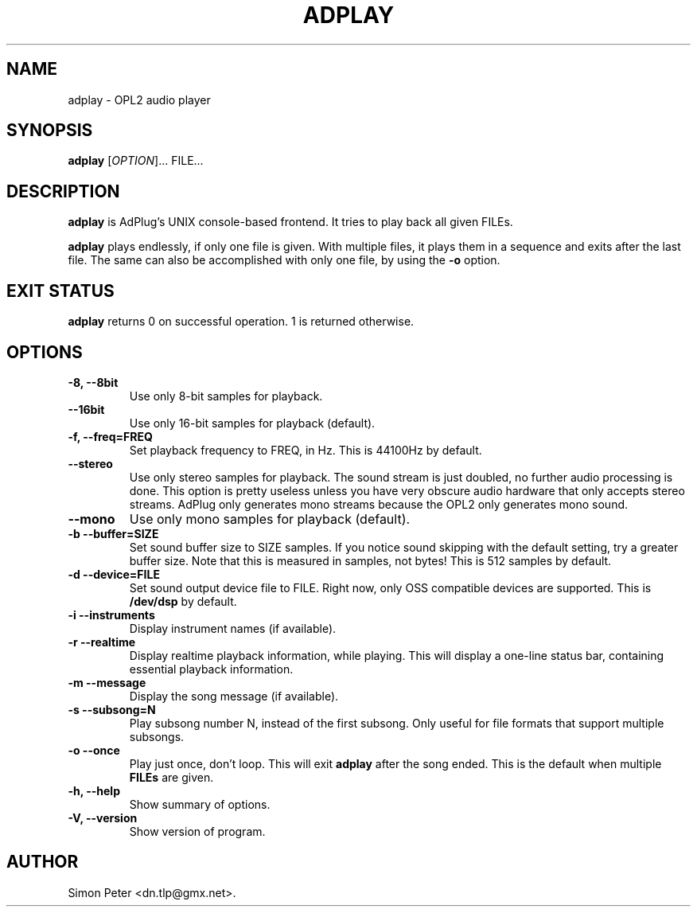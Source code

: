 .\"                              hey, Emacs:   -*- nroff -*-
.\" adplay is free software; you can redistribute it and/or modify
.\" it under the terms of the GNU General Public License as published by
.\" the Free Software Foundation; either version 2 of the License, or
.\" (at your option) any later version.
.\"
.\" This program is distributed in the hope that it will be useful,
.\" but WITHOUT ANY WARRANTY; without even the implied warranty of
.\" MERCHANTABILITY or FITNESS FOR A PARTICULAR PURPOSE.  See the
.\" GNU General Public License for more details.
.\"
.\" You should have received a copy of the GNU General Public License
.\" along with this program; see the file COPYING.  If not, write to
.\" the Free Software Foundation, 675 Mass Ave, Cambridge, MA 02139, USA.
.\"
.TH ADPLAY 1 "June 13, 2002" GNU "AdPlay"
.\" Please update the above date whenever this man page is modified.
.\"
.\" Some roff macros, for reference:
.\" .nh        disable hyphenation
.\" .hy        enable hyphenation
.\" .ad l      left justify
.\" .ad b      justify to both left and right margins (default)
.\" .nf        disable filling
.\" .fi        enable filling
.\" .br        insert line break
.\" .sp <n>    insert n+1 empty lines
.\" for manpage-specific macros, see man(7)
.SH NAME
adplay \- OPL2 audio player
.SH SYNOPSIS
.B adplay
.RI [ OPTION ]...
FILE...
.SH DESCRIPTION
\fBadplay\fP is AdPlug's UNIX console-based frontend. It tries to play
back all given FILEs.
.PP
\fBadplay\fP plays endlessly, if only one file is given. With multiple files,
it plays them in a sequence and exits after the last file. The same can
also be accomplished with only one file, by using the \fB-o\fP option.
.SH EXIT STATUS
\fBadplay\fP returns 0 on successful operation. 1 is returned otherwise.
.SH OPTIONS
.TP
.B \-8, \-\-8bit
Use only 8-bit samples for playback.
.TP
.B \-\-16bit
Use only 16-bit samples for playback (default).
.TP
.B \-f, \-\-freq=FREQ
Set playback frequency to FREQ, in Hz. This is 44100Hz by default.
.TP
.B \-\-stereo
Use only stereo samples for playback. The sound stream is just doubled, no
further audio processing is done. This option is pretty useless unless you
have very obscure audio hardware that only accepts stereo streams. AdPlug
only generates mono streams because the OPL2 only generates mono sound.
.TP
.B \-\-mono
Use only mono samples for playback (default).
.TP
.B \-b \-\-buffer=SIZE
Set sound buffer size to SIZE samples. If you notice sound skipping with the
default setting, try a greater buffer size. Note that this is measured in
samples, not bytes! This is 512 samples by default.
.TP
.B \-d \-\-device=FILE
Set sound output device file to FILE. Right now, only OSS compatible devices
are supported. This is \fB/dev/dsp\fP by default.
.TP
.B \-i \-\-instruments
Display instrument names (if available).
.TP
.B \-r \-\-realtime
Display realtime playback information, while playing. This will display a
one-line status bar, containing essential playback information.
.TP
.B \-m \-\-message
Display the song message (if available).
.TP
.B \-s \-\-subsong=N
Play subsong number N, instead of the first subsong. Only useful for
file formats that support multiple subsongs.
.TP
.B \-o \-\-once
Play just once, don't loop. This will exit \fBadplay\fP after the song
ended. This is the default when multiple \fBFILEs\fP are given.
.TP
.B \-h, \-\-help
Show summary of options.
.TP
.B \-V, \-\-version
Show version of program.
.SH AUTHOR
Simon Peter <dn.tlp@gmx.net>.
